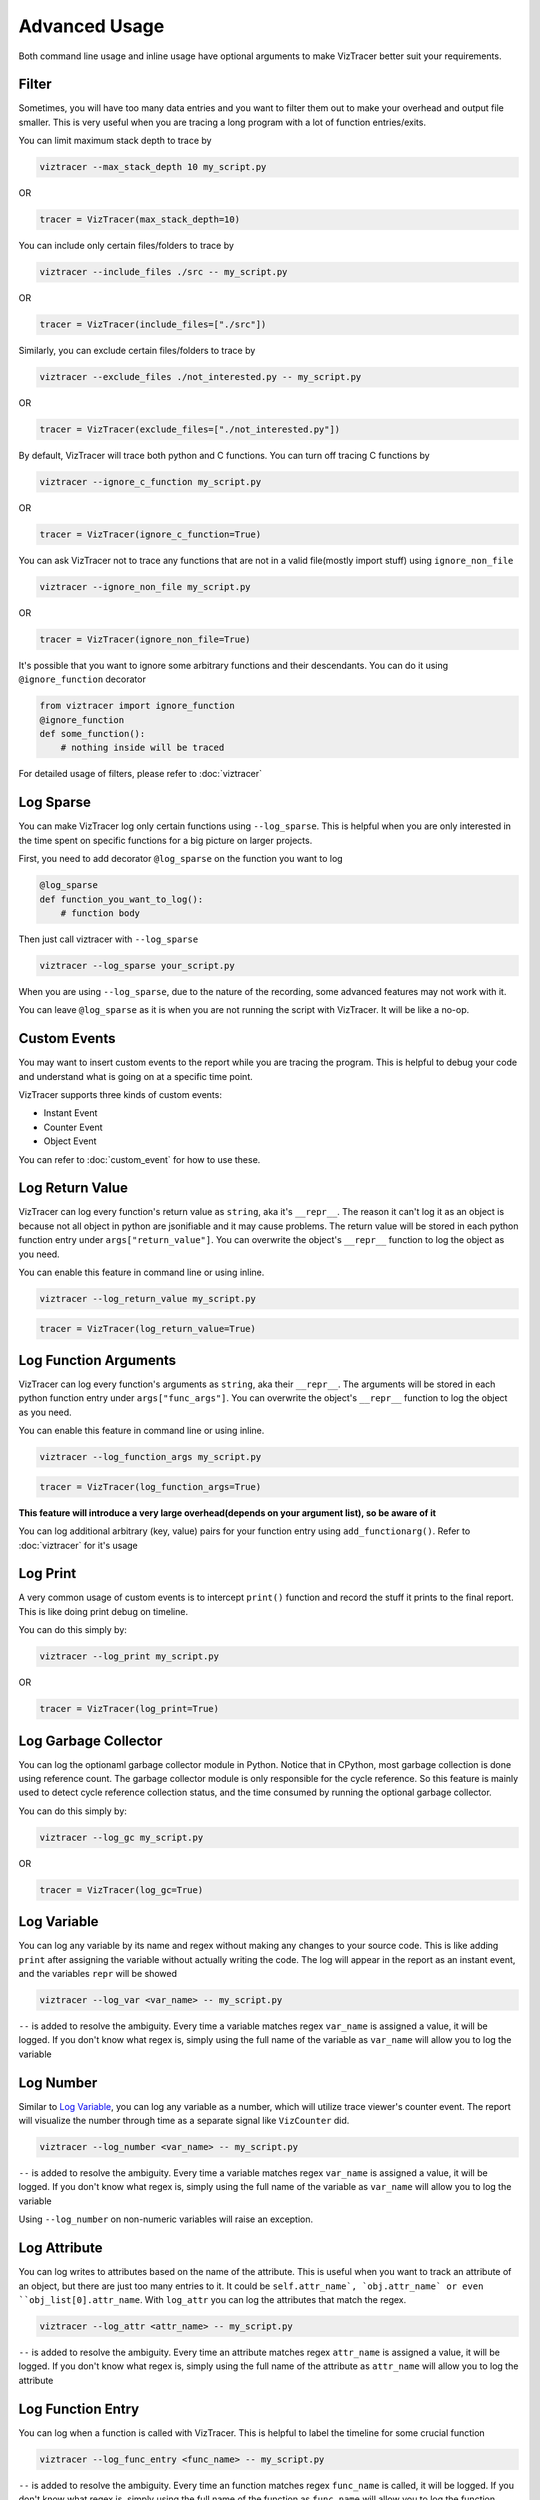 Advanced Usage
==============

Both command line usage and inline usage have optional arguments to make VizTracer better suit your requirements. 

Filter
------

Sometimes, you will have too many data entries and you want to filter them out to make your overhead and output file smaller. This is very useful when you are tracing a long program with a lot of function entries/exits.

You can limit maximum stack depth to trace by

.. code-block::

    viztracer --max_stack_depth 10 my_script.py

OR

.. code-block:: python

    tracer = VizTracer(max_stack_depth=10)

You can include only certain files/folders to trace by

.. code-block::

    viztracer --include_files ./src -- my_script.py

OR

.. code-block:: python

    tracer = VizTracer(include_files=["./src"])

Similarly, you can exclude certain files/folders to trace by

.. code-block::

    viztracer --exclude_files ./not_interested.py -- my_script.py

OR

.. code-block:: python

    tracer = VizTracer(exclude_files=["./not_interested.py"])

By default, VizTracer will trace both python and C functions. You can turn off tracing C functions by

.. code-block:: 

    viztracer --ignore_c_function my_script.py

OR

.. code-block:: python
    
    tracer = VizTracer(ignore_c_function=True)

You can ask VizTracer not to trace any functions that are not in a valid file(mostly import stuff) using ``ignore_non_file``

.. code-block:: 

    viztracer --ignore_non_file my_script.py

OR

.. code-block:: python
    
    tracer = VizTracer(ignore_non_file=True)

It's possible that you want to ignore some arbitrary functions and their descendants. You can do it using ``@ignore_function`` decorator

.. code-block:: python

    from viztracer import ignore_function
    @ignore_function
    def some_function():
        # nothing inside will be traced

For detailed usage of filters, please refer to :doc:`viztracer`

Log Sparse
----------

You can make VizTracer log only certain functions using ``--log_sparse``. This is helpful when you are only interested in the time spent on
specific functions for a big picture on larger projects. 

First, you need to add decorator ``@log_sparse`` on the function you want to log

.. code-block:: python

    @log_sparse
    def function_you_want_to_log():
        # function body

Then just call viztracer with ``--log_sparse``

.. code-block:: 

    viztracer --log_sparse your_script.py
    
When you are using ``--log_sparse``, due to the nature of the recording, some advanced features may not work with it.

You can leave ``@log_sparse`` as it is when you are not running the script with VizTracer. It will be like a no-op.

Custom Events
-------------

You may want to insert custom events to the report while you are tracing the program. This is helpful to debug your code and understand what is going on at a specific time point.

VizTracer supports three kinds of custom events:

* Instant Event
* Counter Event
* Object Event

You can refer to :doc:`custom_event` for how to use these.

Log Return Value
----------------

VizTracer can log every function's return value as ``string``, aka it's ``__repr__``. The reason it can't log it as an object is because
not all object in python are jsonifiable and it may cause problems. The return value will be stored in each python function entry 
under ``args["return_value"]``. You can overwrite the object's ``__repr__`` function to log the object as you need.

You can enable this feature in command line or using inline. 

.. code-block:: 
    
    viztracer --log_return_value my_script.py

.. code-block:: python
    
    tracer = VizTracer(log_return_value=True)

Log Function Arguments 
----------------------

VizTracer can log every function's arguments as ``string``, aka their ``__repr__``. The arguments will be stored in each python function entry 
under ``args["func_args"]``. You can overwrite the object's ``__repr__`` function to log the object as you need.

You can enable this feature in command line or using inline. 

.. code-block:: 
    
    viztracer --log_function_args my_script.py

.. code-block:: python
    
    tracer = VizTracer(log_function_args=True)

**This feature will introduce a very large overhead(depends on your argument list), so be aware of it**

You can log additional arbitrary (key, value) pairs for your function entry using ``add_functionarg()``. Refer to :doc:`viztracer` for it's usage

Log Print
---------

A very common usage of custom events is to intercept ``print()`` function and record the stuff it prints to the final report. This is like doing print debug on timeline.

You can do this simply by:

.. code-block:: 

    viztracer --log_print my_script.py

OR

.. code-block:: python

    tracer = VizTracer(log_print=True)

Log Garbage Collector
---------------------

You can log the optionaml garbage collector module in Python. Notice that in CPython, most garbage collection is done using 
reference count. The garbage collector module is only responsible for the cycle reference. So this feature is mainly used
to detect cycle reference collection status, and the time consumed by running the optional garbage collector.

You can do this simply by:

.. code-block:: 

    viztracer --log_gc my_script.py

OR

.. code-block:: python

    tracer = VizTracer(log_gc=True)

Log Variable
------------

You can log any variable by its name and regex without making any changes to your source code.
This is like adding ``print`` after assigning the variable without actually writing the code.
The log will appear in the report as an instant event, and the variables ``repr`` will be showed

.. code-block:: 

    viztracer --log_var <var_name> -- my_script.py

``--`` is added to resolve the ambiguity. Every time a variable matches regex ``var_name`` is assigned a value, it will be logged.
If you don't know what regex is, simply using the full name of the variable as ``var_name`` will allow you to log the variable

Log Number
----------

Similar to `Log Variable`_, you can log any variable as a number, which will utilize trace viewer's counter event. 
The report will visualize the number through time as a separate signal like ``VizCounter`` did. 

.. code-block:: 

    viztracer --log_number <var_name> -- my_script.py

``--`` is added to resolve the ambiguity. Every time a variable matches regex ``var_name`` is assigned a value, it will be logged.
If you don't know what regex is, simply using the full name of the variable as ``var_name`` will allow you to log the variable

Using ``--log_number`` on non-numeric variables will raise an exception.

Log Attribute
-------------

You can log writes to attributes based on the name of the attribute. This is useful when you want to track an attribute of
an object, but there are just too many entries to it. It could be ``self.attr_name`, `obj.attr_name` or even 
``obj_list[0].attr_name``. With ``log_attr`` you can log the attributes that match the regex.

.. code-block:: 

    viztracer --log_attr <attr_name> -- my_script.py

``--`` is added to resolve the ambiguity. Every time an attribute matches regex ``attr_name`` is assigned a value, it will be logged.
If you don't know what regex is, simply using the full name of the attribute as ``attr_name`` will allow you to log the attribute

Log Function Entry
------------------

You can log when a function is called with VizTracer. This is helpful to label the timeline for some crucial function

.. code-block:: 

    viztracer --log_func_entry <func_name> -- my_script.py

``--`` is added to resolve the ambiguity. Every time an function matches regex ``func_name`` is called, it will be logged.
If you don't know what regex is, simply using the full name of the function as ``func_name`` will allow you to log the function 

Log Function Execution
----------------------

You can log function execution details with VizTracer. VizTracer will record all the assignments in specified functions and display
them in the detailed information of the generated report.

.. code-block:: 

    viztracer --log_func_exec <func_name> -- my_script.py

``--`` is added to resolve the ambiguity. Every time an function matches regex ``func_name`` is called, its execution will be logged.
If you don't know what regex is, simply using the full name of the function as ``func_name`` will allow you to log the function 

Log Exception
-------------

You can log raised exception with VizTracer. All raised exceptions, whether caught or not, will be displayed as an instant event
in the report.

.. code-block:: 

    viztracer --log_exception my_script.py

Work with ``logging`` module
----------------------------

VizTracer can work with python builtin ``logging`` module by adding a handler to it. The report will show logging
data as instant events.

.. code-block:: python

    from viztracer import VizLoggingHandler

    tracer = VizTracer()
    handler = VizLoggingHandler()
    handler.setTracer(tracer)
    # A handler is added to logging so logging will dump data to VizTracer
    logging.basicConfig(handlers = [handler])

Global ``VizTracer`` object
---------------------------

For many features, you need a tracer object, which you have to instantiate in your code and can not
use the convenient ``viztracer <args>`` commands. You can solve this by using the global ``VizTracer``
object ``viztracer <args>`` generates. 

When you youse ``viztracer <args>`` command to trace your program, a ``__viz_tracer__`` builtin
is passed to your program and it has the tracer object ``viztracer <args>`` used. 

It is recommended to import ``get_tracer`` and use it to get global tracer. The upside of using ``get_tracer()`` function 
is that your program won't crash when it's not started by ``viztracer`` because ``get_tracer()`` will return ``None``

When you use ``VizLoggingHandler`` or ``VizCounter`` or ``VizObject``, setting their tracer to ``None`` will make 
the logging a ``NOP``. This will enable you to leave the instrumentation code as it is and run you program both
regularly and with ``viztracer``

You can do things like:

.. code-block:: python

    from viztracer import VizLoggingHandler, get_tracer

    handler = VizLoggingHandler()

    handler.setTracer(get_tracer())

.. code-block:: python

    from viztracer import get_tracer, VizObject

    obj = VizObject(get_tracer(), "my variable")

Circular Buffer Size
--------------------

VizTracer used circular buffer to store the entries. When there are too many entries, it will only store the latest ones so you know what happened
recently. The default buffer size is 5,000,000(number of entries), which takes about 600MiB memory. You can specify this when you instantiate ``VizTracer`` object

Be aware that 600MiB is disk space, it requires more RAM to load it on Chrome.

.. code-block:: python

    viztracer --tracer_entries 1000000 my_script.py

OR

.. code-block:: python

    tracer = VizTracer(tracer_entries = 1000000)

Multi-Thread and Multi-Process
------------------------------

VizTracer supports both multi-thread and multi-process tracing. 

VizTracer supports python native ``threading`` module without the need to do any modification to your code. Just start ``VizTracer`` before you create threads and it will just work.

It's a little bit more complicated to do multi processing. You basically need to trace each process separately and generate ``json`` files for each process, then combine them with 

.. code-block:: 

    viztracer --combine <json_files>

However, VizTracer has a dark magic for ``subprocess`` module. If you only use ``subprocess`` to spawn processes, and only pass lists as arguments. You
can use ``--log_subprocess`` to log all processes.

For detailed usage, please refer to :doc:`multi_process`

Debug Your Saved Report
-----------------------

VizTracer allows you to debug your json report just like pdb. You can understand how your program is executed by 
interact with it. Even better, you can **go back in time** because you know what happened before. 

.. code-block:: 

    vdb <your_json_report>

For detailed commands, please refer to :doc:`virtual_debug`